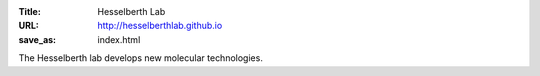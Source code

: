 :Title: Hesselberth Lab
:URL: http://hesselberthlab.github.io
:save_as: index.html

The Hesselberth lab develops new molecular technologies.

